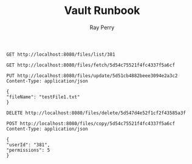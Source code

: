 #+TITLE: Vault Runbook
#+AUTHOR: Ray Perry

#+BEGIN_SRC restclient
GET http://localhost:8080/files/list/381
#+END_SRC

#+RESULTS:
#+BEGIN_SRC js
[
  {
    "_id": "5d54c867f904b637b0a62983",
    "parentId": "381",
    "fileId": "5d54c75521f4fc4337f5a6cf",
    "ownerId": "381",
    "permissions": 5,
    "attributes": [],
    "fileName": "testFile4.txt",
    "fileType": "text",
    "source": "Fusce sagittis, libero non molestie mollis, magna orci ultrices dolor, at vulputate neque nulla lacinia eros.",
    "creatorId": 8581938,
    "isEmbeddable": true
  }
]
// GET http://localhost:8080/files/list/381
// HTTP/1.1 200 OK
// X-Powered-By: Express
// Content-Type: application/json; charset=utf-8
// Content-Length: 343
// ETag: W/"157-tr5WbgPI3oE9ZNYVDaIEjeLZoC4"
// Date: Thu, 15 Aug 2019 13:51:22 GMT
// Connection: keep-alive
// Request duration: 0.050151s
#+END_SRC

#+BEGIN_SRC restclient
GET http://localhost:8080/files/fetch/5d54c75521f4fc4337f5a6cf
#+END_SRC

#+RESULTS:
#+BEGIN_SRC js
[
  {
    "creatorId": 8581938,
    "fileName": "testFile4.txt",
    "fileType": "text",
    "fileId": "5d54c75521f4fc4337f5a6cf",
    "source": "Fusce sagittis, libero non molestie mollis, magna orci ultrices dolor, at vulputate neque nulla lacinia eros.",
    "isEmbeddable": true
  }
]
// GET http://localhost:8080/files/fetch/5d54c75521f4fc4337f5a6cf
// HTTP/1.1 200 OK
// X-Powered-By: Express
// Content-Type: application/json; charset=utf-8
// Content-Length: 245
// ETag: W/"f5-SFoGDVdPnA7A/xK2a/40OEsNS2U"
// Date: Thu, 15 Aug 2019 02:46:08 GMT
// Connection: keep-alive
// Request duration: 0.010746s
#+END_SRC

#+BEGIN_SRC restclient
PUT http://localhost:8080/files/update/5d51cb4882beee3094e2a3c2
Content-Type: application/json

{
"fileName": "testFile1.txt"
}
#+END_SRC

#+RESULTS:
#+BEGIN_SRC js
// PUT http://localhost:8080/files/update/5d51cb4882beee3094e2a3c2
// HTTP/1.1 202 Accepted
// X-Powered-By: Express
// Date: Thu, 15 Aug 2019 01:29:41 GMT
// Connection: keep-alive
// Content-Length: 0
// Request duration: 0.031338s
#+END_SRC

#+BEGIN_SRC restclient
DELETE http://localhost:8080/files/delete/5d547d4e52f1cf2f43585a3f
#+END_SRC

#+RESULTS:
#+BEGIN_SRC js
// DELETE http://localhost:8080/files/delete/5d547d4e52f1cf2f43585a3f
// HTTP/1.1 200 OK
// X-Powered-By: Express
// Date: Thu, 15 Aug 2019 02:13:40 GMT
// Connection: keep-alive
// Content-Length: 0
// Request duration: 0.019436s
#+END_SRC

#+BEGIN_SRC restclient
POST http://localhost:8080/files/copy/5d54c75521f4fc4337f5a6cf
Content-Type: application/json

{
"userId": "381",
"permissions": 5
}
#+END_SRC

#+RESULTS:
#+BEGIN_SRC js
// POST http://localhost:8080/files/copy/5d54c75521f4fc4337f5a6cf
// HTTP/1.1 201 Created
// X-Powered-By: Express
// Date: Thu, 15 Aug 2019 02:50:15 GMT
// Connection: keep-alive
// Content-Length: 0
// Request duration: 0.019060s
#+END_SRC
